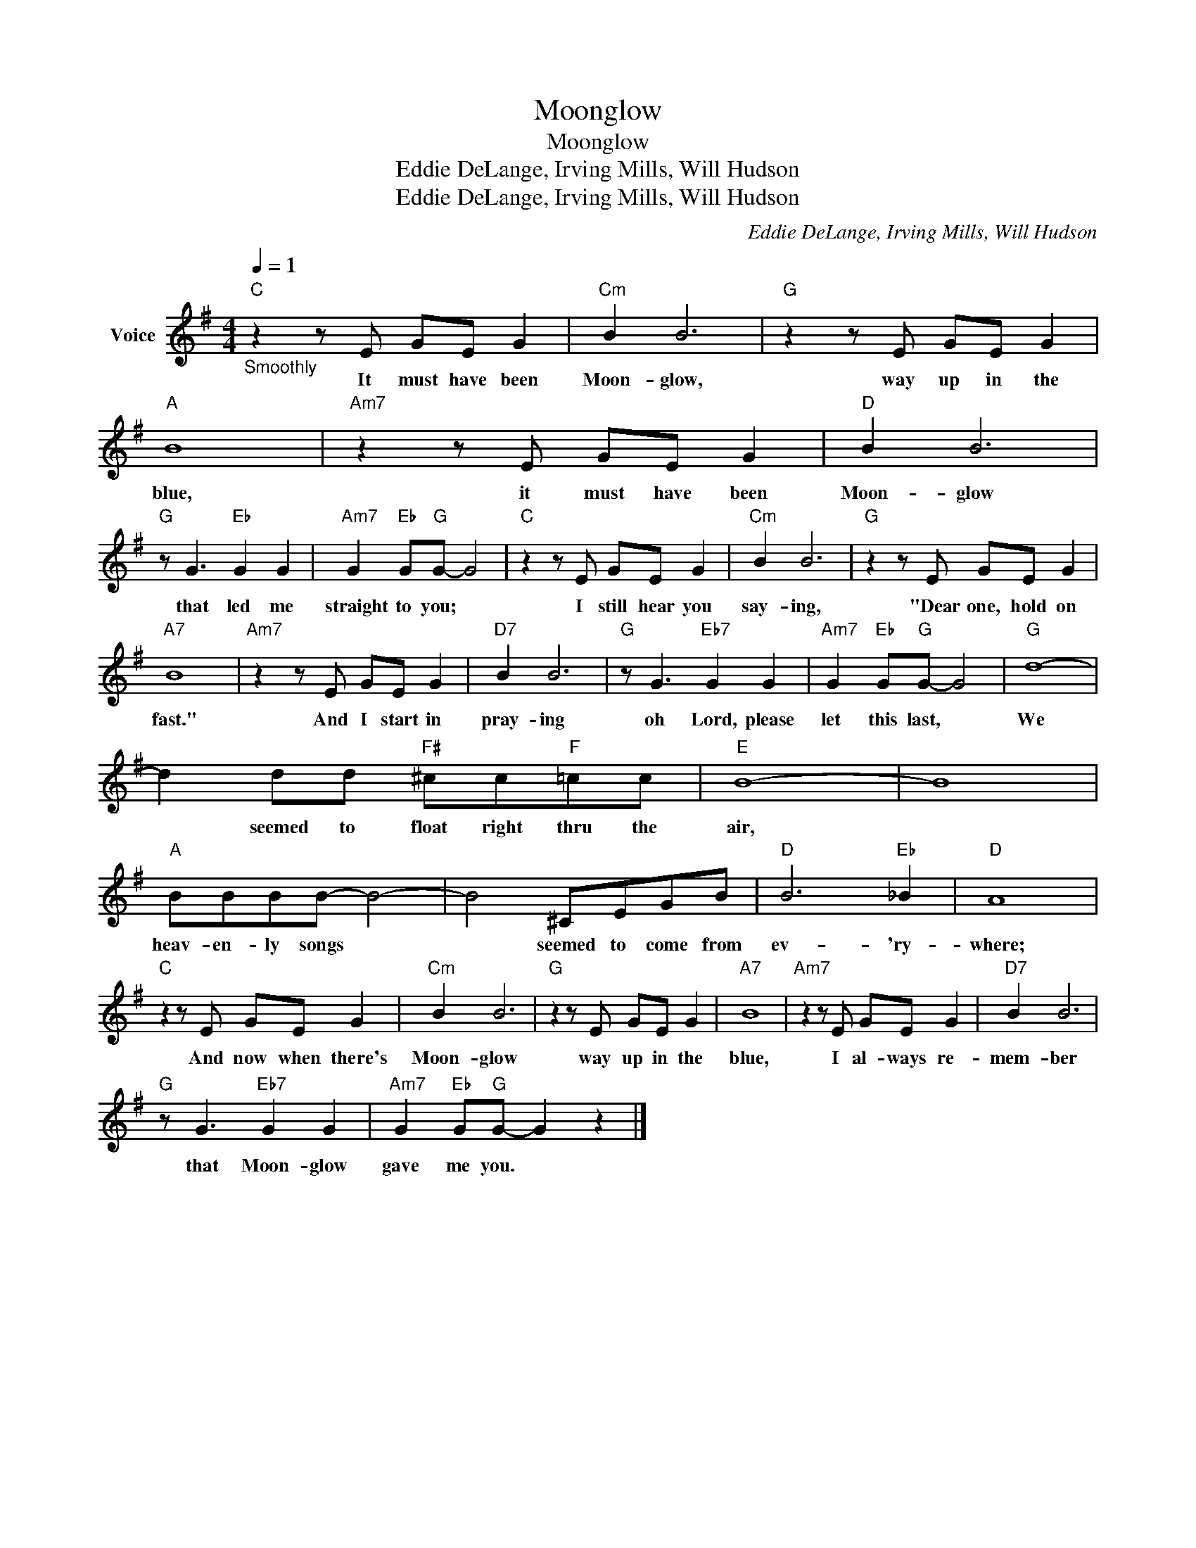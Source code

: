 X:1
T:Moonglow
T:Moonglow
T:Eddie DeLange, Irving Mills, Will Hudson
T:Eddie DeLange, Irving Mills, Will Hudson
C:Eddie DeLange, Irving Mills, Will Hudson
Z:All Rights Reserved
L:1/8
Q:1/4=1
M:4/4
K:G
V:1 treble nm="Voice"
%%MIDI program 52
%%MIDI control 7 100
%%MIDI control 10 64
V:1
"C""_Smoothly" z2 z E GE G2 |"Cm" B2 B6 |"G" z2 z E GE G2 |"A" B8 |"Am7" z2 z E GE G2 |"D" B2 B6 | %6
w: It must have been|Moon- glow,|way up in the|blue,|it must have been|Moon- glow|
"G" z G3"Eb" G2 G2 |"Am7" G2"Eb" G"G"G- G4 |"C" z2 z E GE G2 |"Cm" B2 B6 |"G" z2 z E GE G2 | %11
w: that led me|straight to you; *|I still hear you|say- ing,|"Dear one, hold on|
"A7" B8 |"Am7" z2 z E GE G2 |"D7" B2 B6 |"G" z G3"Eb7" G2 G2 |"Am7" G2"Eb" G"G"G- G4 |"G" d8- | %17
w: fast."|And I start in|pray- ing|oh Lord, please|let this last, *|We|
 d2 dd"F#" ^cc"F"=cc |"E" B8- | B8 |"A" BBBB- B4- | B4 ^CEGB |"D" B6"Eb" _B2 |"D" A8 | %24
w: * seemed to float right thru the|air,||heav- en- ly songs *|* seemed to come from|ev- 'ry-|where;|
"C" z2 z E GE G2 |"Cm" B2 B6 |"G" z2 z E GE G2 |"A7" B8 |"Am7" z2 z E GE G2 |"D7" B2 B6 | %30
w: And now when there's|Moon- glow|way up in the|blue,|I al- ways re-|mem- ber|
"G" z G3"Eb7" G2 G2 |"Am7" G2"Eb" G"G"G- G2 z2 |] %32
w: that Moon- glow|gave me you. *|

